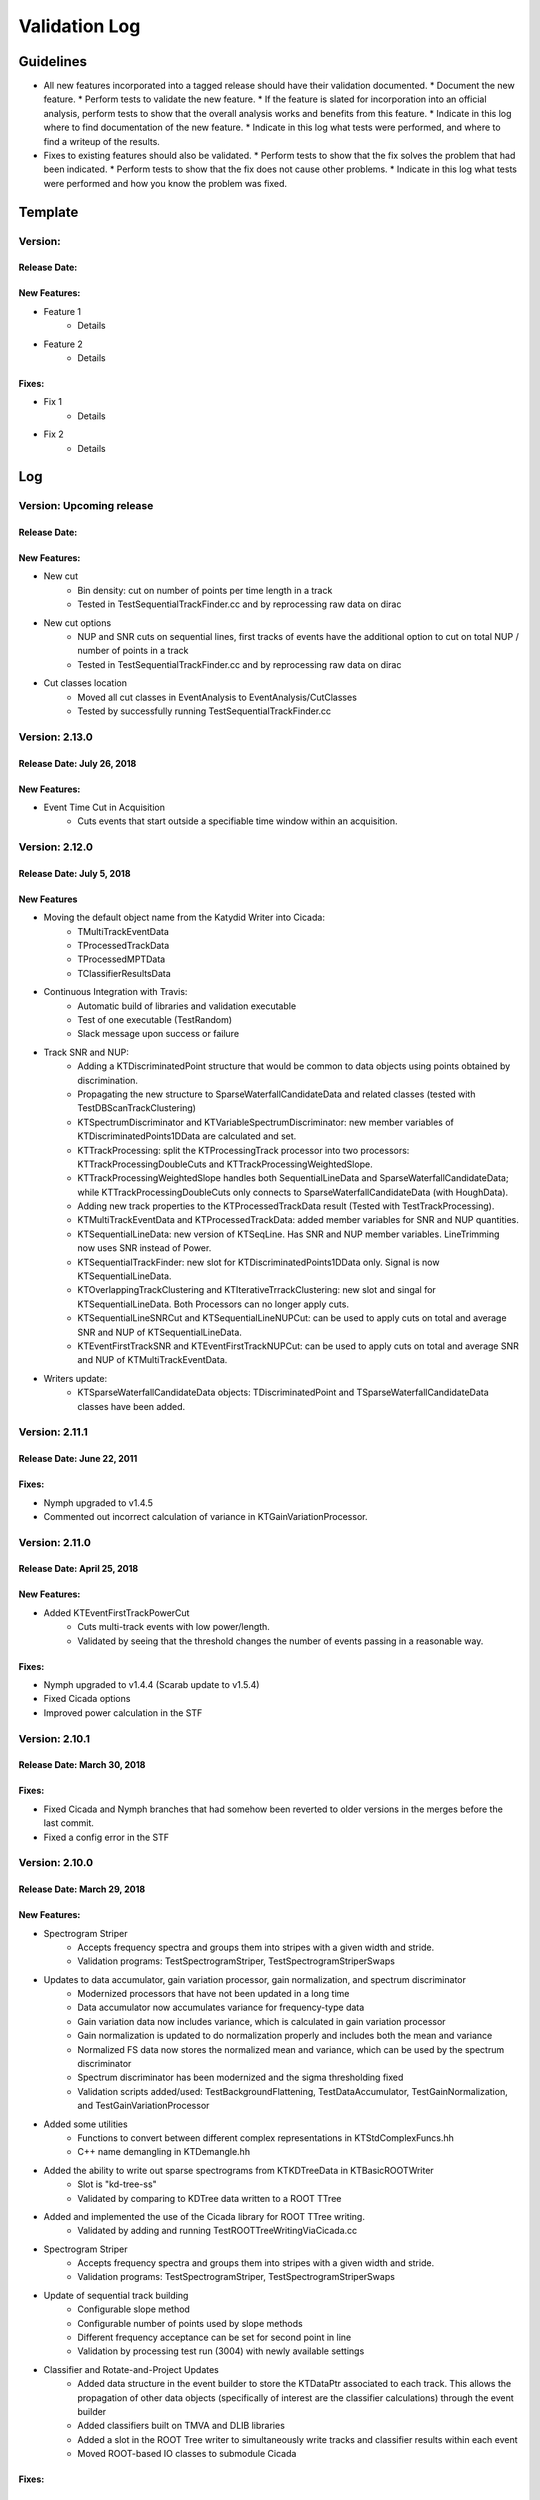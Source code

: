 Validation Log
==============

Guidelines
----------

* All new features incorporated into a tagged release should have their validation documented.
  * Document the new feature.
  * Perform tests to validate the new feature.
  * If the feature is slated for incorporation into an official analysis, perform tests to show that the overall analysis works and benefits from this feature.
  * Indicate in this log where to find documentation of the new feature.
  * Indicate in this log what tests were performed, and where to find a writeup of the results.
* Fixes to existing features should also be validated.
  * Perform tests to show that the fix solves the problem that had been indicated.
  * Perform tests to show that the fix does not cause other problems.
  * Indicate in this log what tests were performed and how you know the problem was fixed.

Template
--------

Version:
~~~~~~~~

Release Date:
'''''''''''''

New Features:
'''''''''''''

* Feature 1
    * Details
* Feature 2
    * Details

Fixes:
''''''

* Fix 1
    * Details
* Fix 2
    * Details

Log
---

Version: Upcoming release
~~~~~~~~~~~~~~~~~~~~~~~~~~~

Release Date:
'''''''''''''

New Features:
'''''''''''''

* New cut
    * Bin density: cut on number of points per time length in a track
    * Tested in TestSequentialTrackFinder.cc and by reprocessing raw data on dirac
* New cut options
    * NUP and SNR cuts on sequential lines, first tracks of events have the additional option to cut on total NUP / number of points in a track
    * Tested in TestSequentialTrackFinder.cc and by reprocessing raw data on dirac
* Cut classes location
    * Moved all cut classes in EventAnalysis to EventAnalysis/CutClasses
    * Tested by successfully running TestSequentialTrackFinder.cc

Version: 2.13.0
~~~~~~~~~~~~~~~~~~~~~~~~~

Release Date: July 26, 2018
'''''''''''''''''''''''''''

New Features:
'''''''''''''

* Event Time Cut in Acquisition
    * Cuts events that start outside a specifiable time window within an acquisition.
    

Version: 2.12.0
~~~~~~~~~~~~~~~

Release Date: July 5, 2018
'''''''''''''''''''''''''''''''

New Features
''''''''''''

* Moving the default object name from the Katydid Writer into Cicada:
      * TMultiTrackEventData
      * TProcessedTrackData
      * TProcessedMPTData
      * TClassifierResultsData
* Continuous Integration with Travis:
      * Automatic build of libraries and validation executable
      * Test of one executable (TestRandom)
      * Slack message upon success or failure
* Track SNR and NUP:
      * Adding a KTDiscriminatedPoint structure that would be common to data objects using points obtained by discrimination.
      * Propagating the new structure to SparseWaterfallCandidateData and related classes (tested with TestDBScanTrackClustering)
      * KTSpectrumDiscriminator and KTVariableSpectrumDiscriminator: new member variables of KTDiscriminatedPoints1DData are calculated and set.
      * KTTrackProcessing: split the KTProcessingTrack processor into two processors: KTTrackProcessingDoubleCuts and KTTrackProcessingWeightedSlope.
      * KTTrackProcessingWeightedSlope handles both SequentialLineData and SparseWaterfallCandidateData; while KTTrackProcessingDoubleCuts only connects to SparseWaterfallCandidateData (with HoughData).
      * Adding new track properties to the KTProcessedTrackData result (Tested with TestTrackProcessing).
      * KTMultiTrackEventData and KTProcessedTrackData: added member variables for SNR and NUP quantities.
      * KTSequentialLineData: new version of KTSeqLine. Has SNR and NUP member variables. LineTrimming now uses SNR instead of Power.
      * KTSequentialTrackFinder: new slot for KTDiscriminatedPoints1DData only. Signal is now KTSequentialLineData.
      * KTOverlappingTrackClustering and KTIterativeTrrackClustering: new slot and singal for KTSequentialLineData. Both Processors can no longer apply cuts.
      * KTSequentialLineSNRCut and KTSequentialLineNUPCut: can be used to apply cuts on total and average SNR and NUP of KTSequentialLineData.
      * KTEventFirstTrackSNR and KTEventFirstTrackNUPCut: can be used to apply cuts on total and average SNR and NUP of KTMultiTrackEventData.
* Writers update:
      * KTSparseWaterfallCandidateData objects: TDiscriminatedPoint and TSparseWaterfallCandidateData classes have been added.


Version: 2.11.1
~~~~~~~~~~~~~~~

Release Date: June 22, 2011
''''''''''''''''''''''''''''

Fixes:
''''''

* Nymph upgraded to v1.4.5
* Commented out incorrect calculation of variance in KTGainVariationProcessor.

Version: 2.11.0
~~~~~~~~~~~~~~~

Release Date: April 25, 2018
''''''''''''''''''''''''''''

New Features:
'''''''''''''

* Added KTEventFirstTrackPowerCut
    * Cuts multi-track events with low power/length.
    * Validated by seeing that the threshold changes the number of events passing in a reasonable way.

Fixes:
''''''

* Nymph upgraded to v1.4.4 (Scarab update to v1.5.4)
* Fixed Cicada options
* Improved power calculation in the STF


Version: 2.10.1
~~~~~~~~~~~~~~~

Release Date: March 30, 2018
''''''''''''''''''''''''''''

Fixes:
''''''

* Fixed Cicada and Nymph branches that had somehow been reverted to older versions in the merges before the last commit.
* Fixed a config error in the STF

Version: 2.10.0
~~~~~~~~~~~~~~~

Release Date: March 29, 2018
''''''''''''''''''''''''''''

New Features:
'''''''''''''

* Spectrogram Striper
    * Accepts frequency spectra and groups them into stripes with a given width and stride.
    * Validation programs: TestSpectrogramStriper, TestSpectrogramStriperSwaps
* Updates to data accumulator, gain variation processor, gain normalization, and spectrum discriminator
    * Modernized processors that have not been updated in a long time
    * Data accumulator now accumulates variance for frequency-type data
    * Gain variation data now includes variance, which is calculated in gain variation processor
    * Gain normalization is updated to do normalization properly and includes both the  mean and variance
    * Normalized FS data now stores the normalized mean and variance, which can be used by the spectrum discriminator
    * Spectrum discriminator has been modernized and the sigma thresholding fixed
    * Validation scripts added/used: TestBackgroundFlattening, TestDataAccumulator, TestGainNormalization, and TestGainVariationProcessor
* Added some utilities
    * Functions to convert between different complex representations in KTStdComplexFuncs.hh
    * C++ name demangling in KTDemangle.hh
* Added the ability to write out sparse spectrograms from KTKDTreeData in KTBasicROOTWriter
    * Slot is "kd-tree-ss"
    * Validated by comparing to KDTree data written to a ROOT TTree
* Added and implemented the use of the Cicada library for ROOT TTree writing.
    * Validated by adding and running TestROOTTreeWritingViaCicada.cc
* Spectrogram Striper
    * Accepts frequency spectra and groups them into stripes with a given width and stride.
    * Validation programs: TestSpectrogramStriper, TestSpectrogramStriperSwaps
* Update of sequential track building
    * Configurable slope method
    * Configurable number of points used by slope methods
    * Different frequency acceptance can be set for second point in line
    * Validation by processing test run (3004) with newly available settings
* Classifier and Rotate-and-Project Updates
    * Added data structure in the event builder to store the KTDataPtr associated to each track. This allows the propagation of other data objects (specifically of interest are the classifier calculations) through the event builder
    * Added classifiers built on TMVA and DLIB libraries
    * Added a slot in the ROOT Tree writer to simultaneously write tracks and classifier results within each event
    * Moved ROOT-based IO classes to submodule Cicada

Fixes:
''''''

Version: 2.9.2
~~~~~~~~~~~~~~

Release Date: February 20, 2018
'''''''''''''''''''''''''''''''


Fixes:
''''''

* Fixed the calculation of the center frequency in the egg3 reader
    * Validated by reading two egg files with EggScanner and verifying that the printed frequencies (min, max, and center) match what I expect from manually examining the contents of the egg files


Version: 2.9.1
~~~~~~~~~~~~~~

Release Date: January 29, 2018
''''''''''''''''''''''''''''''


Fixes:
''''''

* Updated the documentation system to remove Sphinx-based API pages
* Fixed problem in KTEgg3Reader where the current record ID was not being kept track of
    * This was only a problem for multi-file runs when reading the non-first files
    * Validated by reading both a first file and a non-first file and seeing that the records were stepped through correctly

Version: 2.9.0
~~~~~~~~~~~~~~

Release Date: January 18, 2018
''''''''''''''''''''''''''''''

New Features:
'''''''''''''

* Auto-building documentation system now fully functional

Fixes:
''''''


Version: 2.8.0
~~~~~~~~~~~~~~

Release Date: January 11, 2018
''''''''''''''''''''''''''''''

New Features:
'''''''''''''

* Sequential Track Building
* Overlapping Track Clustering
* Iterative Track Clustering
* Collinear Track Clustering
* 1D Convolution Processor
* Auto-building documentation system

Fixes:
''''''


Version: 2.7.3
~~~~~~~~~~~~~~

Release Date: December 19, 2017
'''''''''''''''''''''''''''''''

Fixes:
''''''

* Fixed bug in creating the correct number of SingleChannelADCs
    * Added a copy constructor to KTSingleChannelADC
    * Create the correct number of SingleChannelADCS in KTDAC


Version: 2.7.2
~~~~~~~~~~~~~~

Release Date: October 2, 2017
'''''''''''''''''''''''''''''

New Features:
'''''''''''''

* ROOT Spectrogram Writer: sequential writing mode
    * A new mode of writing was added to the writer that writes sequential spectrograms of a given time size.
    * Documentation is included in the KTROOTSpectrogramWriter header documentation.
    * The new writing mode was tested on a concatenated file from an RSA run. Sequential spectrograms split at the right times according to the setting and acquisition breaks.
    * The old writing mode ("single") continued to function in the same way.

Fixes:
''''''

* Egg3 reader: Fixeed filling of frequencies (min/max/center)

* Monarch: updated to v3.4.6
    * Fixed the string-attribute-length bug.
    * Validated by testing on an egg file with a long description attribute. File opened and read correctly.

* Consensus Thresholding NaN fix
    * For vertically-aligned points, the CT algorithm would calculate an NaN slope, but the algorithm did not crash. This special case is now handled without calculating a slope.
    * Validated by observing the debug output of the CT processor when processing a data file, and seeing that no NaN or inf values were present.

* Egg3 reader: crashed on reading second file and beyond in multi-file runs
    * The reader was not picking up the first record number in the file, which was non-zero for the second file and beyond in a multi-file run.
    * This was fixed by adjusting the variable that tracks that record number immediately after the first record was read.
    * This was validated by analyzing a non-first-file in a multi-file run and seeing that the record number was correct in the debug output.  Run number 3870 was used.
